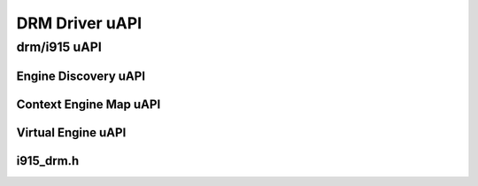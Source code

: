 ===============
DRM Driver uAPI
===============

drm/i915 uAPI
=============

Engine Discovery uAPI
---------------------

.. kernel-doc:: include/uapi/drm/i915_drm.h
   :doc: Engine Discovery uAPI

Context Engine Map uAPI
-----------------------

.. kernel-doc:: include/uapi/drm/i915_drm.h
   :doc: Context Engine Map uAPI

Virtual Engine uAPI
-------------------

.. kernel-doc:: include/uapi/drm/i915_drm.h
   :doc: Virtual Engine uAPI

i915_drm.h
----------
.. kernel-doc:: include/uapi/drm/i915_drm.h
   :internal:
